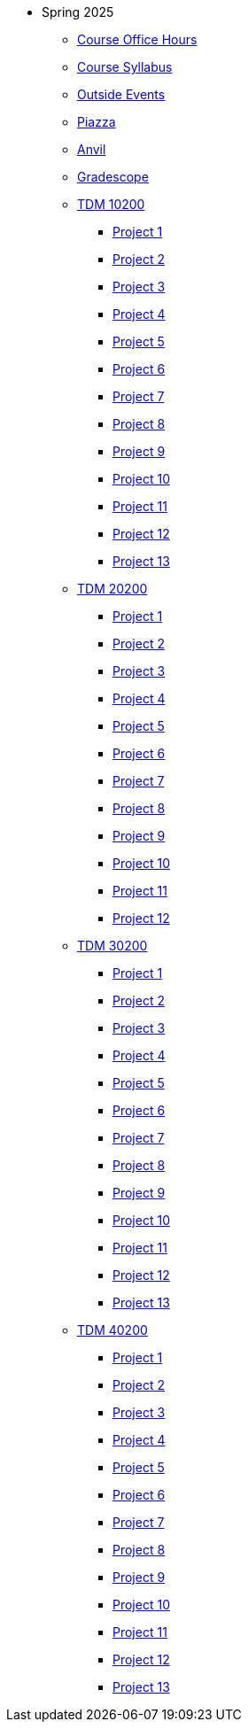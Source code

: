* Spring 2025
** xref:office_hours.adoc[Course Office Hours]
** xref:syllabus.adoc[Course Syllabus]
** https://datamine.purdue.edu/events/[Outside Events]
** https://www.piazza.com[Piazza]
** https://ondemand.anvil.rcac.purdue.edu[Anvil]
** https://www.gradescope.com[Gradescope]
** xref:10200/projects.adoc[TDM 10200]
*** xref:10200/project1.adoc[Project 1]
*** xref:10200/project2.adoc[Project 2]
*** xref:10200/project3.adoc[Project 3]
*** xref:10200/project4.adoc[Project 4]
*** xref:10200/project5.adoc[Project 5]
*** xref:10200/project6.adoc[Project 6]
*** xref:10200/project7.adoc[Project 7]
*** xref:10200/project8.adoc[Project 8]
*** xref:10200/project9.adoc[Project 9]
*** xref:10200/project10.adoc[Project 10]
*** xref:10200/project11.adoc[Project 11]
*** xref:10200/project12.adoc[Project 12]
*** xref:10200/project13.adoc[Project 13]
** xref:20200/projects.adoc[TDM 20200]
*** xref:20200/project1.adoc[Project 1]
*** xref:20200/project2.adoc[Project 2]
*** xref:20200/project3.adoc[Project 3]
*** xref:20200/project4.adoc[Project 4]
*** xref:20200/project5.adoc[Project 5]
*** xref:20200/project6.adoc[Project 6]
*** xref:20200/project7.adoc[Project 7]
*** xref:20200/project8.adoc[Project 8]
*** xref:20200/project9.adoc[Project 9]
*** xref:20200/project10.adoc[Project 10]
*** xref:20200/project11.adoc[Project 11]
*** xref:20200/project12.adoc[Project 12]
** xref:30200/projects.adoc[TDM 30200]
*** xref:30200/project1.adoc[Project 1]
*** xref:30200/project2.adoc[Project 2]
*** xref:30200/project3.adoc[Project 3]
*** xref:30200/project4.adoc[Project 4]
*** xref:30200/project5.adoc[Project 5]
*** xref:30200/project6.adoc[Project 6]
*** xref:30200/project7.adoc[Project 7]
*** xref:30200/project8.adoc[Project 8]
*** xref:30200/project9.adoc[Project 9]
*** xref:30200/project10.adoc[Project 10]
*** xref:30200/project11.adoc[Project 11]
*** xref:30200/project12.adoc[Project 12]
*** xref:30200/project13.adoc[Project 13]
** xref:40200/projects.adoc[TDM 40200]
*** xref:40200/project1.adoc[Project 1]
*** xref:40200/project2.adoc[Project 2]
*** xref:40200/project3.adoc[Project 3]
*** xref:40200/project4.adoc[Project 4]
*** xref:40200/project5.adoc[Project 5]
*** xref:40200/project6.adoc[Project 6]
*** xref:40200/project7.adoc[Project 7]
*** xref:40200/project8.adoc[Project 8]
*** xref:40200/project9.adoc[Project 9]
*** xref:40200/project10.adoc[Project 10]
*** xref:40200/project11.adoc[Project 11]
*** xref:40200/project12.adoc[Project 12]
*** xref:40200/project13.adoc[Project 13]